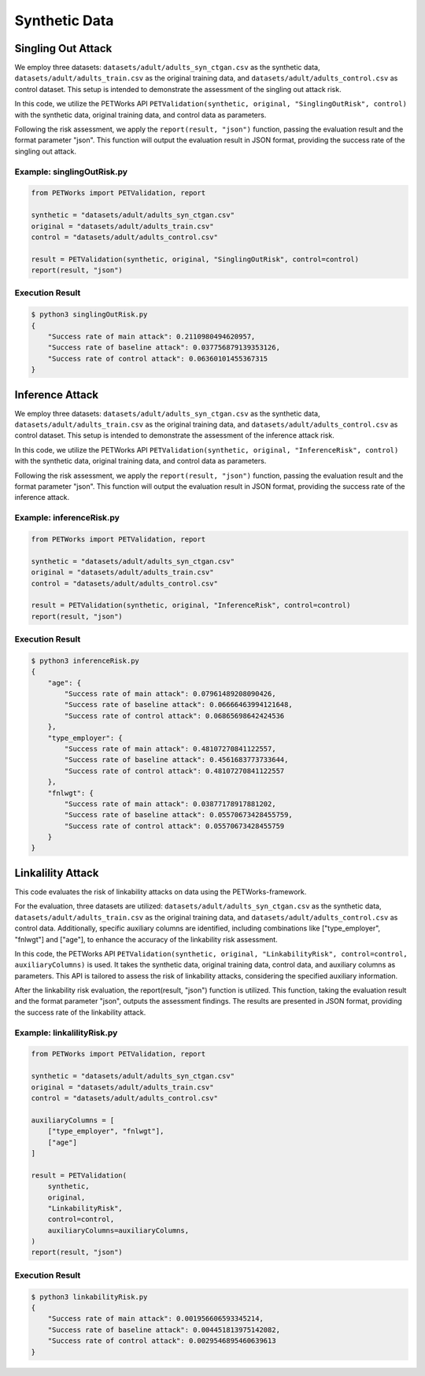 ++++++++++++++++++++++++++++++
Synthetic Data
++++++++++++++++++++++++++++++


Singling Out Attack
======================

We employ three datasets: ``datasets/adult/adults_syn_ctgan.csv`` as the synthetic data, ``datasets/adult/adults_train.csv`` as the original training data, and ``datasets/adult/adults_control.csv`` as control dataset. This setup is intended to demonstrate the assessment of the singling out attack risk.

In this code, we utilize the PETWorks API ``PETValidation(synthetic, original, "SinglingOutRisk", control)`` with the synthetic data, original training data, and control data as parameters.

Following the risk assessment, we apply the ``report(result, "json")`` function, passing the evaluation result and the format parameter "json". This function will output the evaluation result in JSON format, providing the success rate of the singling out attack.

Example: singlingOutRisk.py
-----------------------------

.. code-block:: python

    from PETWorks import PETValidation, report

    synthetic = "datasets/adult/adults_syn_ctgan.csv"
    original = "datasets/adult/adults_train.csv"
    control = "datasets/adult/adults_control.csv"

    result = PETValidation(synthetic, original, "SinglingOutRisk", control=control)
    report(result, "json")

Execution Result
------------------

.. code-block:: text
    
    $ python3 singlingOutRisk.py
    {
        "Success rate of main attack": 0.2110980494620957,
        "Success rate of baseline attack": 0.037756879139353126,
        "Success rate of control attack": 0.06360101455367315
    }





Inference Attack
====================

We employ three datasets: ``datasets/adult/adults_syn_ctgan.csv`` as the synthetic data, ``datasets/adult/adults_train.csv`` as the original training data, and ``datasets/adult/adults_control.csv`` as control dataset. This setup is intended to demonstrate the assessment of the inference attack risk.

In this code, we utilize the PETWorks API ``PETValidation(synthetic, original, "InferenceRisk", control)`` with the synthetic data, original training data, and control data as parameters.

Following the risk assessment, we apply the ``report(result, "json")`` function, passing the evaluation result and the format parameter "json". This function will output the evaluation result in JSON format, providing the success rate of the inference attack.

Example: inferenceRisk.py
-------------------------

.. code-block:: python

    from PETWorks import PETValidation, report

    synthetic = "datasets/adult/adults_syn_ctgan.csv"
    original = "datasets/adult/adults_train.csv"
    control = "datasets/adult/adults_control.csv"

    result = PETValidation(synthetic, original, "InferenceRisk", control=control)
    report(result, "json")

Execution Result
------------------

.. code-block:: text
    
    $ python3 inferenceRisk.py
    {
        "age": {
            "Success rate of main attack": 0.07961489208090426,
            "Success rate of baseline attack": 0.06666463994121648,
            "Success rate of control attack": 0.06865698642424536
        },
        "type_employer": {
            "Success rate of main attack": 0.48107270841122557,
            "Success rate of baseline attack": 0.4561683773733644,
            "Success rate of control attack": 0.48107270841122557
        },
        "fnlwgt": {
            "Success rate of main attack": 0.03877178917881202,
            "Success rate of baseline attack": 0.05570673428455759,
            "Success rate of control attack": 0.05570673428455759
        }
    }




Linkalility Attack
======================

This code evaluates the risk of linkability attacks on data using the PETWorks-framework.

For the evaluation, three datasets are utilized: ``datasets/adult/adults_syn_ctgan.csv`` as the synthetic data, ``datasets/adult/adults_train.csv`` as the original training data, and ``datasets/adult/adults_control.csv`` as control data. Additionally, specific auxiliary columns are identified, including combinations like ["type_employer", "fnlwgt"] and ["age"], to enhance the accuracy of the linkability risk assessment.

In this code, the PETWorks API ``PETValidation(synthetic, original, "LinkabilityRisk", control=control, auxiliaryColumns)`` is used. It takes the synthetic data, original training data, control data, and auxiliary columns as parameters. This API is tailored to assess the risk of linkability attacks, considering the specified auxiliary information.

After the linkability risk evaluation, the report(result, "json") function is utilized. This function, taking the evaluation result and the format parameter "json", outputs the assessment findings. The results are presented in JSON format, providing the success rate of the linkability attack.

Example: linkalilityRisk.py
-----------------------------

.. code-block:: python

    from PETWorks import PETValidation, report

    synthetic = "datasets/adult/adults_syn_ctgan.csv"
    original = "datasets/adult/adults_train.csv"
    control = "datasets/adult/adults_control.csv"

    auxiliaryColumns = [
        ["type_employer", "fnlwgt"],
        ["age"]
    ]

    result = PETValidation(
        synthetic,
        original,
        "LinkabilityRisk",
        control=control,
        auxiliaryColumns=auxiliaryColumns,
    )
    report(result, "json")

Execution Result
------------------

.. code-block:: text
    
    $ python3 linkabilityRisk.py
    {
        "Success rate of main attack": 0.001956606593345214,
        "Success rate of baseline attack": 0.004451813975142082,
        "Success rate of control attack": 0.0029546895460639613
    }
